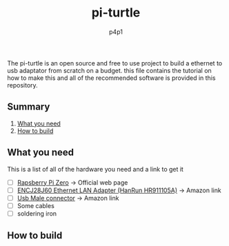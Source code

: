 #+TITLE: pi-turtle
#+DESCRIPTION: A raspberry pi project for pentesting and converting ethernet over USB
#+AUTHOR: p4p1

[[https://raw.githubusercontent.com/p4p1/pi-turtle/master/assets/pi-turtle.png]]

The pi-turtle is an open source and free to use project to build a ethernet
to usb adaptator from scratch on a budget. this file contains the tutorial on
how to make this and all of the recommended software is provided in this
repository.

** Summary
1. [[#What you need][What you need]]
2. [[#How to build][How to build]]

** What you need
This is a list of all of the hardware you need and a link to get it
- [ ] [[https://www.raspberrypi.org/products/raspberry-pi-zero/][Rapsberry Pi Zero]] -> Official web page
- [ ] [[https://www.amazon.com/HiLetgo-ENC28J60-Ethernet-Network-Arduino/dp/B00WX1NRO0/ref=sr_1_2?dchild=1&keywords=ENC28J60&qid=1592362208&sr=8-2][ENCJ28J60 Ethernet LAN Adapter (HanRun HR911105A)]] -> Amazon link
- [ ] [[https://www.amazon.com/Partstock-Connector-Replacement-Adapter-Connectors/dp/B07TBL5Z9T/ref=sr_1_4?crid=B0CXSE4UVDO9&dchild=1&keywords=usb+male+connector&qid=1592362265&sprefix=Usb+male+connec%2Caps%2C268&sr=8-4][Usb Male connector]] -> Amazon link
- [ ] Some cables
- [ ] soldering iron

** How to build
    

